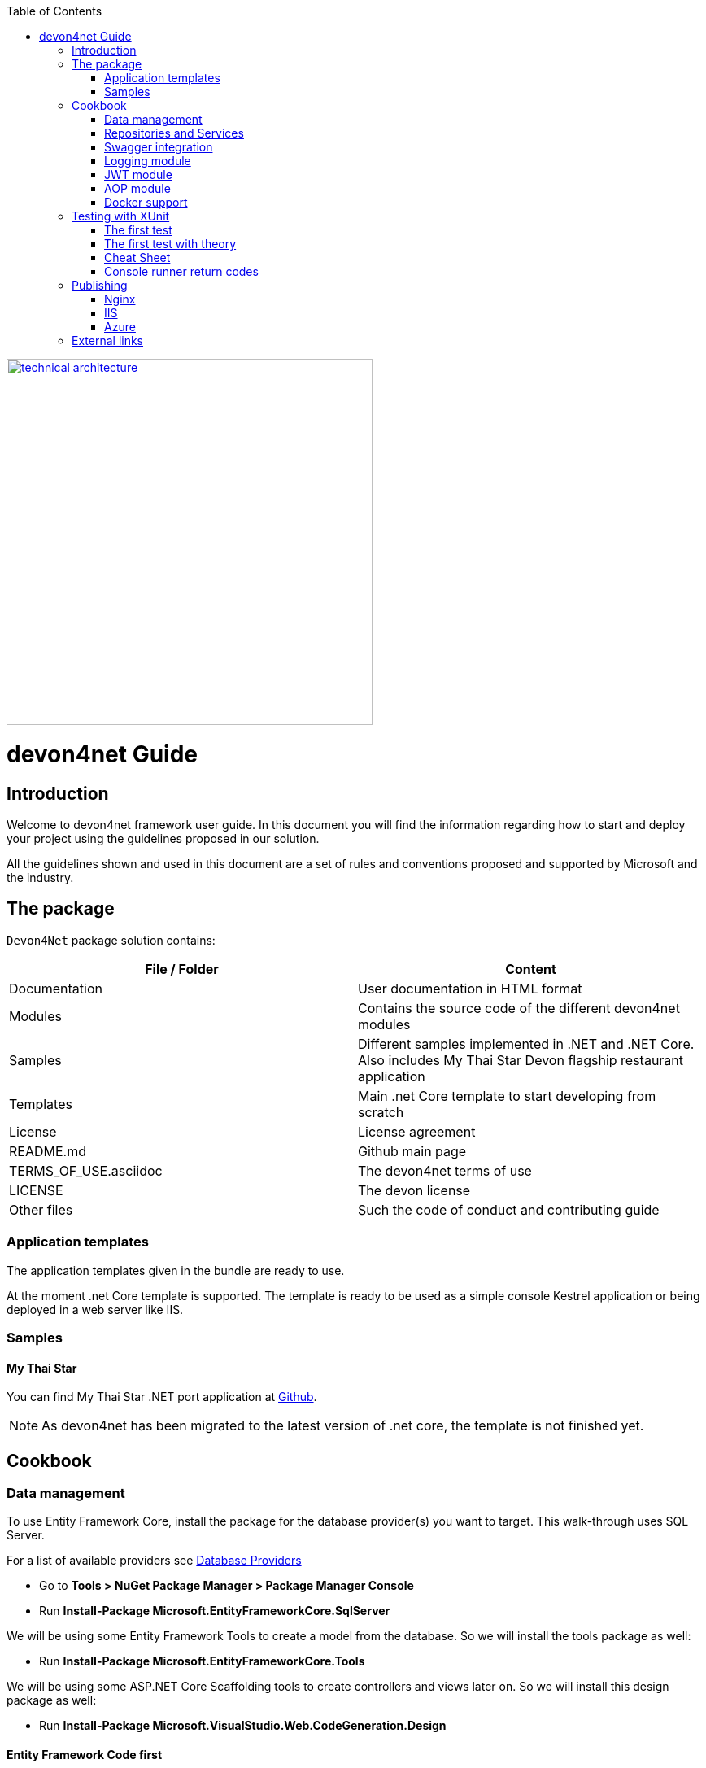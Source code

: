 :toc: macro
toc::[]
:icons: font
:iconfont-remote!:
:iconfont-name: font-awesome
:stylesdir: css


[[img-t-architecture]]
image::images/devon.png["technical architecture", width="450", link="images/devon.png"]

= devon4net Guide

== Introduction

Welcome to devon4net framework user guide. In this document you will find the information regarding how to start and deploy your project using the guidelines proposed in our solution.

All the  guidelines shown and used in this document are a set of rules and conventions proposed and supported by Microsoft and the industry.

== The package

``Devon4Net`` package solution contains:

[options="header"]
|=======================
|*File / Folder*|*Content*
|Documentation| User documentation in HTML format
|Modules| Contains the source code of the different devon4net modules
|Samples| Different samples implemented in .NET and .NET Core. Also includes My Thai Star Devon flagship restaurant application
|Templates| Main .net Core template to start developing from scratch
|License| License agreement
|README.md| Github main page
|TERMS_OF_USE.asciidoc| The devon4net terms of use
|LICENSE| The devon license
|Other files| Such the code of conduct and contributing guide
|=======================

=== Application templates


The application templates given in the bundle are ready to use. 

At the moment .net Core template is supported. The template is ready to be used as a simple console Kestrel application or being deployed in a web server like IIS.


=== Samples

==== My Thai Star

You can find My Thai Star .NET port application at https://github.com/devonfw/my-thai-star/tree/develop/net[Github].

NOTE: As devon4net has been migrated to the latest version of .net core, the template is not finished yet.

== Cookbook
=== Data management
To use Entity Framework Core, install the package for the database provider(s) you want to target. This walk-through uses SQL Server.

For a list of available providers see https://docs.microsoft.com/en-us/ef/core/providers/index[Database Providers]
    
* Go to *Tools > NuGet Package Manager > Package Manager Console*

* Run *Install-Package Microsoft.EntityFrameworkCore.SqlServer*

We will be using some Entity Framework Tools to create a model from the database. So we will install the tools package as well:

* Run *Install-Package Microsoft.EntityFrameworkCore.Tools*

We will be using some ASP.NET Core Scaffolding tools to create controllers and views later on. So we will install this design package as well:

* Run *Install-Package Microsoft.VisualStudio.Web.CodeGeneration.Design*



==== Entity Framework Code first

In order to design your database model from scratch, we encourage to follow the Microsoft guidelines described  https://docs.microsoft.com/en-us/aspnet/core/data/ef-mvc/complex-data-model[here].
 
 
 
==== Entity Framework Database first

* Go to *Tools > NuGet Package Manager > Package Manager Console*

* Run the following command to create a model from the existing database:

```
Scaffold-DbContext "Your connection string to existing database" Microsoft.EntityFrameworkCore.SqlServer -OutputDir Models
```

The command will create the database context and the mapped entities as well inside of Models folder.

==== Register your context with dependency injection

Services are registered with dependency injection during application startup.

In order to register your database context (or multiple database context as well) you can add the following line at ConfigureDbService method at startup.cs:


```
       private void SetupDatabase(IServiceCollection services)
        {
            services.SetupDatabase<TodoContext>(Configuration, "Default", WebAPI.Configuration.Enums.DatabaseType.InMemory);
        }
```

Where: 

[options="header"]
|=======================
|*Param*|*Description*
|`TodoContext`| Is the database context definition
|Default| Is the connection string defined at `_ConnectionString_` node at the appsettings configuration file 
|`WebAPI.Configuration.Enums.DatabaseType.InMemory`| Is the database driver selection. In this case `InMemory` data base is chosen
|=======================

The supported databases are:

        - SqlServer
        - Sqlite
        - InMemory
        - Cosmos
        - PostgreSQL
        - MySql
        - MariaDb
        - FireBird
        - Oracle
        - MSAccess

=== Repositories and Services

_Services_ and _Repositories_ are an important part of devon4net proposal. To make them work properly, first of all must be declared and injected at Startup.cs at _DI_ Region.


_Services_ are declared in devon4net.Business.Common and injected in Controller classes when needed. Use services to build your application logic.


[[img-t-architecture]]
.Screenshot of devon4net.Business.Common project in depth
image::images/business_ide_ext.png["technical architecture", width="450", link="images/business_ide_ext.png"]

For example, My Thai Star Booking controller constructor looks like this:

[Source,c#]
----
        public BookingController(IBookingService bookingService, IMapper mapper)
        {
            BookingService = bookingService;
            Mapper = mapper;

        }
----



Currently devon4net has a _Unit of Work_ class in order to perform CRUD operations to database making use of your designed model context.

_Repositories_ are declared at `_devon4net.Domain.UnitOfWork_` project and make use of _Unit of Work_ class.


The common methods to perform CRUD operations (where <T> is an entity from your model) are:


* Sync methods:
[Source,c#]
----
IList<T> GetAll(Expression<Func<T, bool>> predicate = null);
T Get(Expression<Func<T, bool>> predicate = null);
IList<T> GetAllInclude(IList<string> include, Expression<Func<T, bool>> predicate = null);
T Create(T entity);
void Delete(T entity);
void DeleteById(object id);
void Delete(Expression<Func<T, bool>> where);
void Edit(T entity);
----


* Async methods:


[Source,c#]
----

Task<IList<T>> GetAllAsync(Expression<Func<T, bool>> predicate = null);
Task<T> GetAsync(Expression<Func<T, bool>> predicate = null);
Task<IList<T>> GetAllIncludeAsync(IList<string> include, Expression<Func<T, bool>> predicate = null);

----


If you perform a Commit operation and an error happens, changes will be rolled back.

=== Swagger integration

The given templates allow you to specify the API contract through Swagger integration and the controller classes are the responsible of exposing methods making use of comments in the source code.

The next example shows how to comment the method with summaries in order to define the contract. Add (Triple Slash) XML Documentation To Swagger:

[Source,c#]
----
/// <summary>
/// Method to get reservations
/// </summary>
/// <response code="201">Ok.</response>
/// <response code="400">Bad request. Parser data error.</response>
/// <response code="401">Unauthorized. Authentication fail.</response>
/// <response code="403">Forbidden. Authorization error.</response>
/// <response code="500">Internal Server Error. The search process ended with error.</response>
[HttpPost]
[Route("/mythaistar/services/rest/bookingmanagement/v1/booking/search")]
//[Authorize(Policy = "MTSWaiterPolicy")]
[AllowAnonymous]
[EnableCors("CorsPolicy")]
public async Task<IActionResult> BookingSearch([FromBody]BookingSearchDto bookingSearchDto)
{

----


In order to be effective and make use of the comments to build the API contract, the project which contains the controller classes must generate the XML document file. To achieve this, the XML documentation file must be checked in project settings tab:

[[img-t-architecture]]
.Project settings tab
image::images/project_doc.png["technical architecture", width="450", link="images/project_doc.png"]

We propose to generate the file under the `XmlDocumentation` folder. For example in devon4net.Domain.Entities project in My Thai Star .NET implementation the output folder is:

    `XmlDocumentation\devon4net.Business.Common.xml`


The file _devon4net.Business.Common.xml_ won't appear until you build the project. Once the file is generated, please modify its properties as a resource and set it to be _Copy always_ .

[[img-t-architecture]]
.Swagger XML document file properties
image::images/doc_copy_always.png["technical architecture", width="450", link="images/doc_copy_always.png"]

Once you have this, the swagger user interface will show the method properties defined in your controller comments. 

Making use of this technique controller are not encapsulated to the application project. Also, you can develop your controller classes in different projects obtain code reusability.

Swagger comment:

[options="header"]
|=======================
|*Comment*|*Functionality*
|<summary>| Will map to the operation's summary
|<remarks>| Will map to the operation's description (shown as "Implementation Notes" in the UI)
|<response code="\###">| Specifies the different response of the target method
|<param>| Will define the parameter(s) of the target method
|
|=======================

Please check https://docs.microsoft.com/en-us/dotnet/csharp/programming-guide/xmldoc/recommended-tags-for-documentation-comments[Microsoft's site] regarding to summary notations.

=== Logging module

An important part of life software is the need of using log and traces. devon4net has a log module pre-configured to achieve this important point.

By default Microsoft provides a logging module on .NET Core applications. This module is open and can it can be extended. devon4net uses the https://serilog.net/[Serilog] implementation. This implementation provides a huge quantity information about events and traces.

==== Log file
devon4net can write the log information to a simple text file. You can configure the file name and folder at appsettings.json file (`LogFile` attribute) at devon4net.Application.WebApi project.


==== Database log
devon4net can write the log information to a SQLite database. You can configure the file name and folder at appsettings.json file (`LogDatabase` attribute) at devon4net.Application.WebApi project.

With this method you can launch queries in order to search the information you are looking for.

==== Seq log
devon4net can write the log information to a Serilog server. You can configure the Serilog URL at appsettings.json file `(SeqLogServerUrl attribute)` at devon4net.Application.WebApi project.

With this method you can make queries via HTTP.

image::images/serilog_seq.png[, link="images/serilog_seq.png"]


By default you can find the log information at _Logs_ folder.

=== JWT module

JSON Web Tokens are an open, industry standard RFC 7519 method for representing claims securely between two parties allowing you to decode, verify and generate JWT.

You should use JWT for:

- Authentication : allowing the user to access routes, services, and resources that are permitted with that token.

- Information Exchange: JSON Web Tokens are a good way of securely transmitting information between parties.  Additionally, as the signature is calculated using the header and the payload, you can also verify that the content.

The JWT module is configured at Startup.cs inside devon4net.Application.WebApi project from .NET Core template. In this class you can configure the different authentication policy and JWT properties.

Once the user has been authenticated, the client perform the call to the backend with the attribute _Bearer_ plus the token generated at server side. 

image::images/jwt.png[, link="images/jwt.png"]

On My Thai Star sample there are two predefined users: user0 and Waiter. Once they log in the application, the client (Angular/Xamarin) will manage the server call with the json web token. With this method we can manage the server authentication and authorization.

You can find more information about JWT at  https://jwt.io[jwt.io]


=== AOP module

AOP (Aspect Oriented Programming) tracks all information when a method is call.`AOP` also tracks the input and output data when a method is call.

By default devon4net has `AOP` module pre-configured and activated for controllers at Startup.cs file at devon4net.Application.WebApi:


[Source,c#]
----
options.Filters.Add(new Infrastructure.AOP.AopControllerAttribute(Log.Logger));

options.Filters.Add(new Infrastructure.AOP.AopExceptionFilter(Log.Logger));
----

This configuration allows all Controller classes to be tracked. If you don't need to track the info comment the lines written before.


=== Docker support

devon4net Core projects are ready to be integrated with docker. 

https://github.com/devonfw/my-thai-star/tree/develop/net[My Thai Star application] sample is ready to be use with linux docker containers. The Readme file explains how to launch and setup the sample application.

* *angular* : Angular client to support backend. Just binaries.

* *database* : Database scripts and .bak file 

* *mailservice*: Microservice implementation to send notifications.

* *netcore*: Server side using .net core 2.0.x.
    
* *xamarin*: Xamarin client based on Excalibur framework from The Netherlands using XForms.


Docker configuration and docker-compose files are provided.


== Testing with XUnit
[quote, About xUnit.net, https://xunit.github.io/#documentation]
____
xUnit.net is a free, open source, community-focused unit testing tool for the .NET Framework. Written by the original inventor of NUnit v2, xUnit.net is the latest technology for unit testing C#, F#, VB.NET and other .NET languages. xUnit.net works with `ReSharper`, `CodeRush`, `TestDriven.NET` and Xamarin. It is part of the .NET Foundation, and operates under their code of conduct. It is licensed under Apache 2 (an OSI approved license).
____

_Facts_ are tests which are always true. They test invariant conditions.

_Theories_ are tests which are only true for a particular set of data.

=== The first test

[Source,c#]
----
using Xunit;

namespace MyFirstUnitTests
{
    public class Class1
    {
        [Fact]
        public void PassingTest()
        {
            Assert.Equal(4, Add(2, 2));
        }

        [Fact]
        public void FailingTest()
        {
            Assert.Equal(5, Add(2, 2));
        }

        int Add(int x, int y)
        {
            return x + y;
        }
    }
}
----
=== The first test with theory
_Theory_ attribute is used to create tests with input params:

[Source,c#]
----
[Theory]
[InlineData(3)]
[InlineData(5)]
[InlineData(6)]
public void MyFirstTheory(int value)
{
    Assert.True(IsOdd(value));
}

bool IsOdd(int value)
{
    return value % 2 == 1;
}
----
=== Cheat Sheet
[options="header"]
|=======================
|Operation| Example
|Test|

[Fact]

[Source,c#]
----

public void Test() 
{
}
|Setup|public class TestFixture {
public TestFixture() 
{

...
    
    }
    
}
|Teardown|public class TestFixture : IDisposable 

{

public void Dispose() {

 ...
 }
 
}

----
|=======================


=== Console runner return codes
[options="header"]
|=======================
|Code| Meaning
|0|The tests ran successfully.
|1|One or more of the tests failed.
|2|The help page was shown, either because it was requested, or because the user did not provide any command line arguments.
|3|	There was a problem with one of the command line options passed to the runner.
|4|There was a problem loading one or more of the test assemblies (for example, if a 64-bit only assembly is run with the 32-bit test runner).
|=======================


== Publishing
==== Nginx
In order to deploy your application to a Nginx server on Linux platform you can follow the instructions from _Microsoft_ link:./offline/nginx.html[here].

==== IIS

In this point is shown the configuration options that must implement the .Net Core application.

Supported operating systems:

* Windows 7 and newer
* Windows Server 2008 R2 and newer*

`WebListener` server will not work in a reverse-proxy configuration with IIS. You must use the https://docs.microsoft.com/en-us/aspnet/core/fundamentals/servers/kestrel?tabs=aspnetcore2x[Kestrel server].

[underline]#IIS configuration#

Enable the Web Server (IIS) role and establish role services.

*Windows desktop operating systems*

Navigate to Control Panel > Programs > Programs and Features > Turn Windows features on or off (left side of the screen). Open the group for Internet Information Services and Web Management Tools. Check the box for IIS Management Console. Check the box for World Wide Web Services. Accept the default features for World Wide Web Services or customize the IIS features to suit your needs.

image::images/iis_1.png[, link="images/iis_1.png"]

*Conceptually, the IIS configuration described in this document also applies to hosting ASP.NET Core applications on Nano Server IIS, but refer to ASP.NET Core with IIS on Nano Server for specific instructions.

*Windows Server operating systems*
For server operating systems, use the Add Roles and Features wizard via the Manage menu or the link in Server Manager. On the Server Roles step, check the box for Web Server (IIS).

image::images/iis_2.png[, link="images/iis_2.png"]

On the Role services step, select the IIS role services you desire or accept the default role services provided.

image::images/iis_3.png[, link="images/iis_3.png"]
Proceed through the Confirmation step to install the web server role and services. A server/IIS restart is not required after installing the Web Server (IIS) role.


[underline]#Install the .NET Core Windows Server Hosting bundle#

. Install the .NET Core Windows Server Hosting bundle on the hosting system. The bundle will install the .NET Core Runtime, .NET Core Library, and the ASP.NET Core Module. The module creates the reverse-proxy between IIS and the Kestrel server. Note: If the system doesn't have an Internet connection, obtain and install the Microsoft Visual C++ 2015 Re-distributable before installing the .NET Core Windows Server Hosting bundle.

. Restart the system or execute net stop was /y followed by net start w3svc from a command prompt to pick up a change to the system `PATH`.


NOTE: If you use an IIS Shared Configuration, see ASP.NET Core Module with IIS Shared Configuration.

To configure IISIntegration service options, include a service configuration for IISOptions in `ConfigureServices`:

[source, c#]
----
services.Configure<IISOptions>(options => 
{
    ...
});
----


[options="header"]
|=======================
|Option|Default|Setting
|`AutomaticAuthentication`| true |If true, the authentication middleware sets the `HttpContext.User` and responds to generic challenges. If false, the authentication middleware only provides an identity (`HttpContext.User`) and responds to challenges when explicitly requested by the Authentication Scheme. Windows Authentication must be enabled in IIS for `AutomaticAuthentication` to function.
|`AuthenticationDisplayName` | null| 	Sets the display name shown to users on login pages.
|`ForwardClientCertificate` |true|If true and the `MS-ASPNETCORE-CLIENTCERT` request header is present, the `HttpContext.Connection.ClientCertificate` is populated.
|=======================


[underline]#web.config#

The web.config file configures the ASP.NET Core Module and provides other IIS configuration. Creating, transforming, and publishing web.config is handled by Microsoft.NET.Sdk.Web, which is included when you set your project's SDK at the top of your .csproj file, <Project Sdk="Microsoft.NET.Sdk.Web">. To prevent the `MSBuild` target from transforming your web.config file, add the `<IsTransformWebConfigDisabled>` property to your project file with a setting of true:

[source, xml]
----
<PropertyGroup>
  <IsTransformWebConfigDisabled>true</IsTransformWebConfigDisabled>
</PropertyGroup>
----

==== Azure
In order to deploy your application to Azure platform you can follow the instructions from _Microsoft_:

*Set up the development environment*

*   Install the latest&nbsp;https://www.visualstudio.com/vs/azure-tools/[Azure SDK for Visual Studio]. The SDK installs Visual Studio if you don't already have it.

*   Verify your&nbsp;https://portal.azure.com/[Azure account]. You can&nbsp;https://azure.microsoft.com/pricing/free-trial/[open a free Azure account]&nbsp;or&nbsp;https://azure.microsoft.com/pricing/member-offers/msdn-benefits-details/[Activate Visual Studio subscriber benefits].

*Create a web app*

In the Visual Studio Start Page, select&nbsp;**File > New > Project...**

image::./offline/azure_files/file_new_project.png[File menu]

Complete the&nbsp;**New Project**&nbsp;dialog:

*   In the left pane, select&nbsp;**.NET Core**.

*   In the center pane, select&nbsp;**ASP.NET Core Web Application**.

*   Select&nbsp;**OK**.

image::./offline/azure_files/new_prj.png[New Project dialog]

In the&nbsp;**New ASP.NET Core Web Application**&nbsp;dialog:

*   Select&nbsp;**Web Application**.

*   Select&nbsp;**Change Authentication**.

image::./offline/azure_files/new_prj_2.png[New Project dialog]

The&nbsp;**Change Authentication**&nbsp;dialog appears.

*   Select&nbsp;**Individual User Accounts**.

*   Select&nbsp;**OK**&nbsp;to return to the&nbsp;**New ASP.NET Core Web Application**, then select&nbsp;**OK**&nbsp;again.

image::./offline/azure_files/new_prj_auth.png[New ASP.NET Core Web authentication dialog]

Visual Studio creates the solution.

*Run the app locally*

*   Choose&nbsp;**Debug**&nbsp;then&nbsp;**Start Without Debugging**&nbsp;to run the app locally.

*   Click the&nbsp;**About**&nbsp;and&nbsp;**Contact**&nbsp;links to verify the web application works.

image::./offline/azure_files/show.png[Web application open in Microsoft Edge on localhost]

*   Select&nbsp;**Register**&nbsp;and register a new user. You can use a fictitious email address. When you submit, the page displays the following error:

__"Internal Server Error: A database operation failed while processing the request. SQL exception: Cannot open the database. Applying existing migrations for Application DB context may resolve this issue."__

*   Select&nbsp;**Apply Migrations**&nbsp;and, once the page updates, refresh the page.

image::../offline/azure_files/mig.png[Internal Server Error: A database operation failed while processing the request. SQL exception: Cannot open the database. Applying existing migrations for Application DB context may resolve this issue.]

The app displays the email used to register the new user and a&nbsp;**Log out**&nbsp;link.

image::./offline/azure_files/hello.png[Web application open in Microsoft Edge. The Register link is replaced by the text Hello email@domain.com!]

*Deploy the app to Azure*

Close the web page, return to Visual Studio, and select&nbsp;**Stop Debugging**&nbsp;from the&nbsp;**Debug**&nbsp;menu.

Right-click on the project in Solution Explorer and select&nbsp;**Publish...**.

image::./offline/azure_files/pub.png[Contextual menu open with Publish link highlighted]

In the&nbsp;**Publish**&nbsp;dialog, select&nbsp;**Microsoft Azure App Service**&nbsp;and click&nbsp;**Publish**.

image::./offline/azure_files/maas1.png[Publish dialog]

*   Name the app a unique name.

*   Select a subscription.

*   Select&nbsp;**New...**&nbsp;for the resource group and enter a name for the new resource group.

*   Select&nbsp;**New...**&nbsp;for the app service plan and select a location near you. You can keep the name that is generated by default.

image::./offline/azure_files/newrg1.png[App Service dialog]

*   Select the&nbsp;**Services**&nbsp;tab to create a new database.

*   Select the green&nbsp;**+**&nbsp;icon to create a new SQL Database

image::./offline/azure_files/sql.png[New SQL Database]

*   Select&nbsp;**New...**&nbsp;on the&nbsp;**Configure SQL Database**&nbsp;dialog to create a new database.

image::./offline/azure_files/conf.png[New SQL Database and server]

The&nbsp;**Configure SQL Server**&nbsp;dialog appears.

*   Enter an administrator user name and password, and then select&nbsp;**OK**. Don't forget the user name and password you create in this step. You can keep the default&nbsp;**Server Name**.

*   Enter names for the database and connection string.

===== Note

"admin" is not allowed as the administrator user name.

image::./offline/azure_files/conf_servername.png[Configure SQL Server dialog]

*   Select&nbsp;**OK**.

Visual Studio returns to the&nbsp;**Create App Service**&nbsp;dialog.

*   Select&nbsp;**Create**&nbsp;on the&nbsp;**Create App Service**&nbsp;dialog.

image::./azure_files/conf_final.png[Configure SQL Database dialog]

*   Click the&nbsp;**Settings**&nbsp;link in the&nbsp;**Publish**&nbsp;dialog.

image::./offline/azure_files/pubc.png[Publish dialog: Connection panel]

On the&nbsp;**Settings**&nbsp;page of the&nbsp;**Publish**&nbsp;dialog:

*   Expand&nbsp;**Databases**&nbsp;and check&nbsp;**Use this connection string at runtime**.

*   Expand&nbsp;**Entity Framework Migrations**&nbsp;and check&nbsp;**Apply this migration on publish**.

*   Select&nbsp;**Save**. Visual Studio returns to the&nbsp;**Publish**&nbsp;dialog.

image::./offline/azure_files/pubs.png[Publish dialog: Settings panel]

Click&nbsp;**Publish**. Visual Studio will publish your app to Azure and launch the cloud app in your browser.

*Test your app in Azure*

*   Test the&nbsp;**About**&nbsp;and&nbsp;**Contact**&nbsp;links

*   Register a new user

image::./offline/azure_files/register.png[Web application opened in Microsoft Edge on Azure App Service]

*Update the app*

*   Edit `the&nbsp;__Pages/About.cshtml__&nbsp;Razor` page and change its contents. For example, you can modify the paragraph to say "Hello ASP.NET Core!":

    html<button class="action copy" data-bi-name="copy">Copy</button>

[source,c#]
----
@page
@model AboutModel
@{
    ViewData["Title"] = "About";
}
<h2>@ViewData["Title"]</h2>
<h3>@Model.Message</h3>

    <p>Hello ASP.NET Core!</p>

----

*   Right-click on the project and select&nbsp;**Publish...**&nbsp;again.

image::./offline/azure_files/pub.png[Contextual menu open with Publish link highlighted]

*   After the app is published, verify the changes you made are available on Azure.

image::./offline/azure_files/final.png[Verify task is complete]

*Clean up*

When you have finished testing the app, go to the&nbsp;https://portal.azure.com/[Azure portal]&nbsp;and delete the app.

*   Select&nbsp;**Resource groups**, then select the resource group you created.

image::./offline/azure_files/portalrg.png[Azure Portal: Resource Groups in sidebar menu]

*   In the&nbsp;**Resource groups**&nbsp;page, select&nbsp;**Delete**.

image::./offline/azure_files/rgd.png[Azure Portal: Resource Groups page]

*   Enter the name of the resource group and select&nbsp;**Delete**. Your app and all other resources created in this tutorial are now deleted from Azure.

== External links
https://docs.microsoft.com/en-us/aspnet/core/publishing/iis?tabs=aspnetcore2x[Publishing .Net Core on IIS]

https://docs.microsoft.com/en-us/aspnet/core/hosting/aspnet-core-module#aspnet-core-module-with-an-iis-shared-configuration[IIS Shared configuration]

https://docs.microsoft.com/en-us/aspnet/core/publishing/linuxproduction?tabs=aspnetcore2x[Publishing to Nginx]

https://docs.microsoft.com/en-us/aspnet/core/publishing/docker[Publishing to Docker]

https://docs.microsoft.com/en-us/ef/core/miscellaneous/connection-strings[Connection strings]

https://docs.microsoft.com/en-us/ef/core/get-started/aspnetcore/new-db#create-the-model[Entity Framework basics]

https://docs.microsoft.com/en-us/aspnet/core/data/ef-mvc/complex-data-model[Entity framework advanced design]

https://github.com/domaindrivendev/Swashbuckle.AspNetCore#include-descriptions-from-xml-comments[Swagger annotations]

https://docs.microsoft.com/en-us/dotnet/csharp/programming-guide/xmldoc/recommended-tags-for-documentation-comments[Summary notation]

https://jwt.io/[JWT Official Site]

https://serilog.net/[Serilog]
